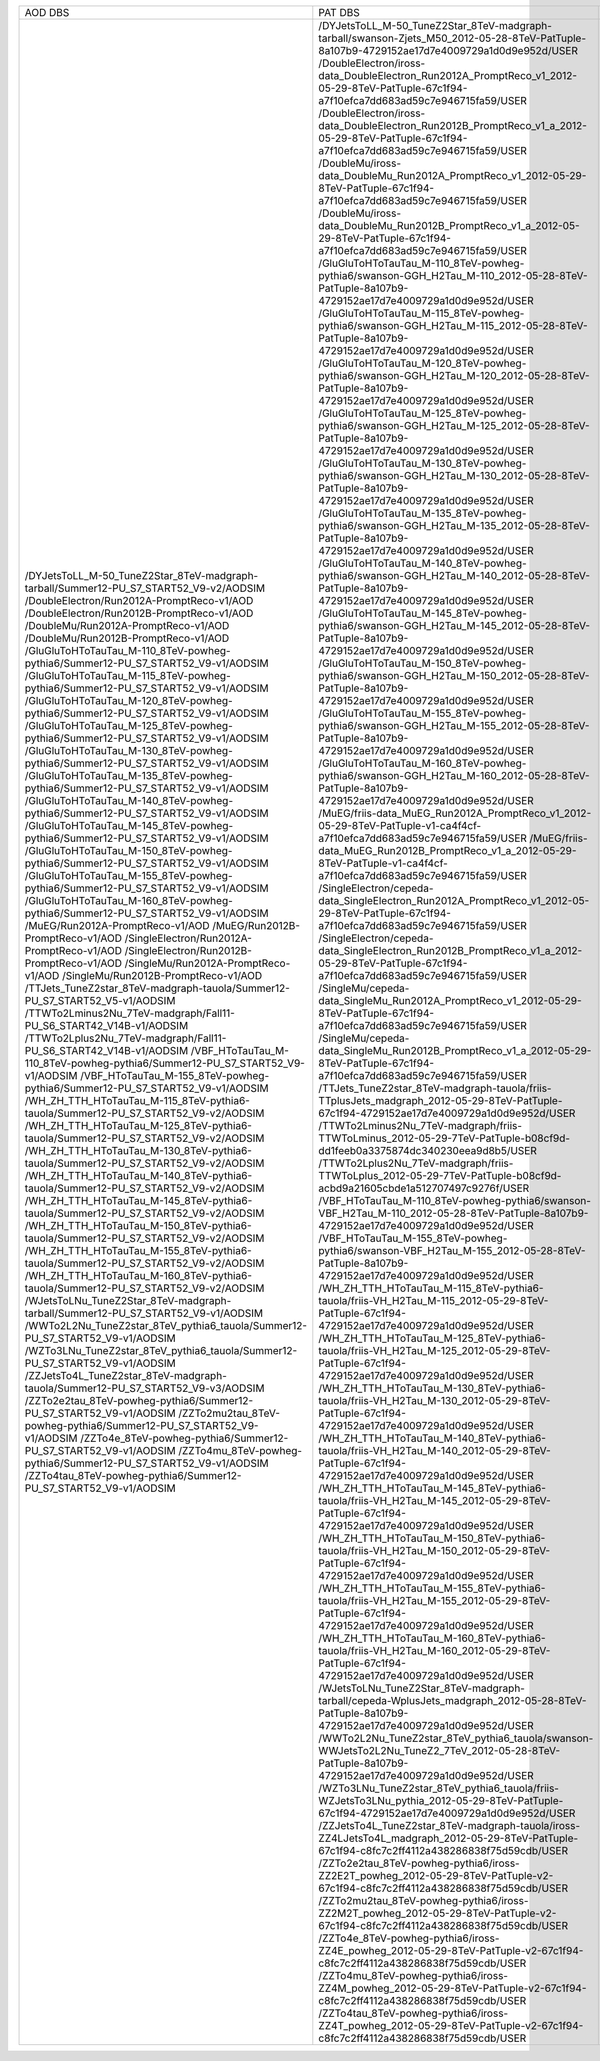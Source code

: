 +---------------------------------------------------------------------------------------+----------------------------------------------------------------------------------------------------------------------------------------------------+-------+----------+
|                                        AOD DBS                                        |                                                                      PAT DBS                                                                       | Files |  Events  |
+---------------------------------------------------------------------------------------+----------------------------------------------------------------------------------------------------------------------------------------------------+-------+----------+
| /DYJetsToLL_M-50_TuneZ2Star_8TeV-madgraph-tarball/Summer12-PU_S7_START52_V9-v2/AODSIM | /DYJetsToLL_M-50_TuneZ2Star_8TeV-madgraph-tarball/swanson-Zjets_M50_2012-05-28-8TeV-PatTuple-8a107b9-4729152ae17d7e4009729a1d0d9e952d/USER         |  2911 | 18555866 |
| /DoubleElectron/Run2012A-PromptReco-v1/AOD                                            | /DoubleElectron/iross-data_DoubleElectron_Run2012A_PromptReco_v1_2012-05-29-8TeV-PatTuple-67c1f94-a7f10efca7dd683ad59c7e946715fa59/USER            |  609  | 4217381  |
| /DoubleElectron/Run2012B-PromptReco-v1/AOD                                            | /DoubleElectron/iross-data_DoubleElectron_Run2012B_PromptReco_v1_a_2012-05-29-8TeV-PatTuple-67c1f94-a7f10efca7dd683ad59c7e946715fa59/USER          |  576  | 5567014  |
| /DoubleMu/Run2012A-PromptReco-v1/AOD                                                  | /DoubleMu/iross-data_DoubleMu_Run2012A_PromptReco_v1_2012-05-29-8TeV-PatTuple-67c1f94-a7f10efca7dd683ad59c7e946715fa59/USER                        |  567  | 2961054  |
| /DoubleMu/Run2012B-PromptReco-v1/AOD                                                  | /DoubleMu/iross-data_DoubleMu_Run2012B_PromptReco_v1_a_2012-05-29-8TeV-PatTuple-67c1f94-a7f10efca7dd683ad59c7e946715fa59/USER                      |  527  | 4853015  |
| /GluGluToHToTauTau_M-110_8TeV-powheg-pythia6/Summer12-PU_S7_START52_V9-v1/AODSIM      | /GluGluToHToTauTau_M-110_8TeV-powheg-pythia6/swanson-GGH_H2Tau_M-110_2012-05-28-8TeV-PatTuple-8a107b9-4729152ae17d7e4009729a1d0d9e952d/USER        |   56  |  363752  |
| /GluGluToHToTauTau_M-115_8TeV-powheg-pythia6/Summer12-PU_S7_START52_V9-v1/AODSIM      | /GluGluToHToTauTau_M-115_8TeV-powheg-pythia6/swanson-GGH_H2Tau_M-115_2012-05-28-8TeV-PatTuple-8a107b9-4729152ae17d7e4009729a1d0d9e952d/USER        |   51  |  346612  |
| /GluGluToHToTauTau_M-120_8TeV-powheg-pythia6/Summer12-PU_S7_START52_V9-v1/AODSIM      | /GluGluToHToTauTau_M-120_8TeV-powheg-pythia6/swanson-GGH_H2Tau_M-120_2012-05-28-8TeV-PatTuple-8a107b9-4729152ae17d7e4009729a1d0d9e952d/USER        |  259  | 1952878  |
| /GluGluToHToTauTau_M-125_8TeV-powheg-pythia6/Summer12-PU_S7_START52_V9-v1/AODSIM      | /GluGluToHToTauTau_M-125_8TeV-powheg-pythia6/swanson-GGH_H2Tau_M-125_2012-05-28-8TeV-PatTuple-8a107b9-4729152ae17d7e4009729a1d0d9e952d/USER        |   56  |  390985  |
| /GluGluToHToTauTau_M-130_8TeV-powheg-pythia6/Summer12-PU_S7_START52_V9-v1/AODSIM      | /GluGluToHToTauTau_M-130_8TeV-powheg-pythia6/swanson-GGH_H2Tau_M-130_2012-05-28-8TeV-PatTuple-8a107b9-4729152ae17d7e4009729a1d0d9e952d/USER        |   58  |  414869  |
| /GluGluToHToTauTau_M-135_8TeV-powheg-pythia6/Summer12-PU_S7_START52_V9-v1/AODSIM      | /GluGluToHToTauTau_M-135_8TeV-powheg-pythia6/swanson-GGH_H2Tau_M-135_2012-05-28-8TeV-PatTuple-8a107b9-4729152ae17d7e4009729a1d0d9e952d/USER        |   48  |  366628  |
| /GluGluToHToTauTau_M-140_8TeV-powheg-pythia6/Summer12-PU_S7_START52_V9-v1/AODSIM      | /GluGluToHToTauTau_M-140_8TeV-powheg-pythia6/swanson-GGH_H2Tau_M-140_2012-05-28-8TeV-PatTuple-8a107b9-4729152ae17d7e4009729a1d0d9e952d/USER        |   56  |  438334  |
| /GluGluToHToTauTau_M-145_8TeV-powheg-pythia6/Summer12-PU_S7_START52_V9-v1/AODSIM      | /GluGluToHToTauTau_M-145_8TeV-powheg-pythia6/swanson-GGH_H2Tau_M-145_2012-05-28-8TeV-PatTuple-8a107b9-4729152ae17d7e4009729a1d0d9e952d/USER        |   53  |   N/A    |
| /GluGluToHToTauTau_M-150_8TeV-powheg-pythia6/Summer12-PU_S7_START52_V9-v1/AODSIM      | /GluGluToHToTauTau_M-150_8TeV-powheg-pythia6/swanson-GGH_H2Tau_M-150_2012-05-28-8TeV-PatTuple-8a107b9-4729152ae17d7e4009729a1d0d9e952d/USER        |   58  |   N/A    |
| /GluGluToHToTauTau_M-155_8TeV-powheg-pythia6/Summer12-PU_S7_START52_V9-v1/AODSIM      | /GluGluToHToTauTau_M-155_8TeV-powheg-pythia6/swanson-GGH_H2Tau_M-155_2012-05-28-8TeV-PatTuple-8a107b9-4729152ae17d7e4009729a1d0d9e952d/USER        |   51  |  422313  |
| /GluGluToHToTauTau_M-160_8TeV-powheg-pythia6/Summer12-PU_S7_START52_V9-v1/AODSIM      | /GluGluToHToTauTau_M-160_8TeV-powheg-pythia6/swanson-GGH_H2Tau_M-160_2012-05-28-8TeV-PatTuple-8a107b9-4729152ae17d7e4009729a1d0d9e952d/USER        |   61  |  473278  |
| /MuEG/Run2012A-PromptReco-v1/AOD                                                      | /MuEG/friis-data_MuEG_Run2012A_PromptReco_v1_2012-05-29-8TeV-PatTuple-v1-ca4f4cf-a7f10efca7dd683ad59c7e946715fa59/USER                             |  134  | 1293101  |
| /MuEG/Run2012B-PromptReco-v1/AOD                                                      | /MuEG/friis-data_MuEG_Run2012B_PromptReco_v1_a_2012-05-29-8TeV-PatTuple-v1-ca4f4cf-a7f10efca7dd683ad59c7e946715fa59/USER                           |  204  | 2173989  |
| /SingleElectron/Run2012A-PromptReco-v1/AOD                                            | /SingleElectron/cepeda-data_SingleElectron_Run2012A_PromptReco_v1_2012-05-29-8TeV-PatTuple-67c1f94-a7f10efca7dd683ad59c7e946715fa59/USER           |  201  | 2334335  |
| /SingleElectron/Run2012B-PromptReco-v1/AOD                                            | /SingleElectron/cepeda-data_SingleElectron_Run2012B_PromptReco_v1_a_2012-05-29-8TeV-PatTuple-67c1f94-a7f10efca7dd683ad59c7e946715fa59/USER         |  527  | 15340693 |
| /SingleMu/Run2012A-PromptReco-v1/AOD                                                  | /SingleMu/cepeda-data_SingleMu_Run2012A_PromptReco_v1_2012-05-29-8TeV-PatTuple-67c1f94-a7f10efca7dd683ad59c7e946715fa59/USER                       |  750  | 10545029 |
| /SingleMu/Run2012B-PromptReco-v1/AOD                                                  | /SingleMu/cepeda-data_SingleMu_Run2012B_PromptReco_v1_a_2012-05-29-8TeV-PatTuple-67c1f94-a7f10efca7dd683ad59c7e946715fa59/USER                     |  668  | 17285840 |
| /TTJets_TuneZ2star_8TeV-madgraph-tauola/Summer12-PU_S7_START52_V5-v1/AODSIM           | /TTJets_TuneZ2star_8TeV-madgraph-tauola/friis-TTplusJets_madgraph_2012-05-29-8TeV-PatTuple-67c1f94-4729152ae17d7e4009729a1d0d9e952d/USER           |  242  |  732172  |
| /TTWTo2Lminus2Nu_7TeV-madgraph/Fall11-PU_S6_START42_V14B-v1/AODSIM                    | /TTWTo2Lminus2Nu_7TeV-madgraph/friis-TTWToLminus_2012-05-29-7TeV-PatTuple-b08cf9d-dd1feeb0a3375874dc340230eea9d8b5/USER                            |   10  |  46450   |
| /TTWTo2Lplus2Nu_7TeV-madgraph/Fall11-PU_S6_START42_V14B-v1/AODSIM                     | /TTWTo2Lplus2Nu_7TeV-madgraph/friis-TTWToLplus_2012-05-29-7TeV-PatTuple-b08cf9d-acbd9a21605cbde1a512707497c9276f/USER                              |   9   |  40780   |
| /VBF_HToTauTau_M-110_8TeV-powheg-pythia6/Summer12-PU_S7_START52_V9-v1/AODSIM          | /VBF_HToTauTau_M-110_8TeV-powheg-pythia6/swanson-VBF_H2Tau_M-110_2012-05-28-8TeV-PatTuple-8a107b9-4729152ae17d7e4009729a1d0d9e952d/USER            |   31  |   N/A    |
| /VBF_HToTauTau_M-155_8TeV-powheg-pythia6/Summer12-PU_S7_START52_V9-v1/AODSIM          | /VBF_HToTauTau_M-155_8TeV-powheg-pythia6/swanson-VBF_H2Tau_M-155_2012-05-28-8TeV-PatTuple-8a107b9-4729152ae17d7e4009729a1d0d9e952d/USER            |   30  |  261905  |
| /WH_ZH_TTH_HToTauTau_M-115_8TeV-pythia6-tauola/Summer12-PU_S7_START52_V9-v2/AODSIM    | /WH_ZH_TTH_HToTauTau_M-115_8TeV-pythia6-tauola/friis-VH_H2Tau_M-115_2012-05-29-8TeV-PatTuple-67c1f94-4729152ae17d7e4009729a1d0d9e952d/USER         |   78  |  213848  |
| /WH_ZH_TTH_HToTauTau_M-125_8TeV-pythia6-tauola/Summer12-PU_S7_START52_V9-v2/AODSIM    | /WH_ZH_TTH_HToTauTau_M-125_8TeV-pythia6-tauola/friis-VH_H2Tau_M-125_2012-05-29-8TeV-PatTuple-67c1f94-4729152ae17d7e4009729a1d0d9e952d/USER         |   41  |  115937  |
| /WH_ZH_TTH_HToTauTau_M-130_8TeV-pythia6-tauola/Summer12-PU_S7_START52_V9-v2/AODSIM    | /WH_ZH_TTH_HToTauTau_M-130_8TeV-pythia6-tauola/friis-VH_H2Tau_M-130_2012-05-29-8TeV-PatTuple-67c1f94-4729152ae17d7e4009729a1d0d9e952d/USER         |   33  |  94267   |
| /WH_ZH_TTH_HToTauTau_M-140_8TeV-pythia6-tauola/Summer12-PU_S7_START52_V9-v2/AODSIM    | /WH_ZH_TTH_HToTauTau_M-140_8TeV-pythia6-tauola/friis-VH_H2Tau_M-140_2012-05-29-8TeV-PatTuple-67c1f94-4729152ae17d7e4009729a1d0d9e952d/USER         |   40  |  118185  |
| /WH_ZH_TTH_HToTauTau_M-145_8TeV-pythia6-tauola/Summer12-PU_S7_START52_V9-v2/AODSIM    | /WH_ZH_TTH_HToTauTau_M-145_8TeV-pythia6-tauola/friis-VH_H2Tau_M-145_2012-05-29-8TeV-PatTuple-67c1f94-4729152ae17d7e4009729a1d0d9e952d/USER         |   26  |  79825   |
| /WH_ZH_TTH_HToTauTau_M-150_8TeV-pythia6-tauola/Summer12-PU_S7_START52_V9-v2/AODSIM    | /WH_ZH_TTH_HToTauTau_M-150_8TeV-pythia6-tauola/friis-VH_H2Tau_M-150_2012-05-29-8TeV-PatTuple-67c1f94-4729152ae17d7e4009729a1d0d9e952d/USER         |   41  |   N/A    |
| /WH_ZH_TTH_HToTauTau_M-155_8TeV-pythia6-tauola/Summer12-PU_S7_START52_V9-v2/AODSIM    | /WH_ZH_TTH_HToTauTau_M-155_8TeV-pythia6-tauola/friis-VH_H2Tau_M-155_2012-05-29-8TeV-PatTuple-67c1f94-4729152ae17d7e4009729a1d0d9e952d/USER         |   38  |  116731  |
| /WH_ZH_TTH_HToTauTau_M-160_8TeV-pythia6-tauola/Summer12-PU_S7_START52_V9-v2/AODSIM    | /WH_ZH_TTH_HToTauTau_M-160_8TeV-pythia6-tauola/friis-VH_H2Tau_M-160_2012-05-29-8TeV-PatTuple-67c1f94-4729152ae17d7e4009729a1d0d9e952d/USER         |   41  |  127092  |
| /WJetsToLNu_TuneZ2Star_8TeV-madgraph-tarball/Summer12-PU_S7_START52_V9-v1/AODSIM      | /WJetsToLNu_TuneZ2Star_8TeV-madgraph-tarball/cepeda-WplusJets_madgraph_2012-05-28-8TeV-PatTuple-8a107b9-4729152ae17d7e4009729a1d0d9e952d/USER      |  1668 | 8149913  |
| /WWTo2L2Nu_TuneZ2star_8TeV_pythia6_tauola/Summer12-PU_S7_START52_V9-v1/AODSIM         | /WWTo2L2Nu_TuneZ2star_8TeV_pythia6_tauola/swanson-WWJetsTo2L2Nu_TuneZ2_7TeV_2012-05-28-8TeV-PatTuple-8a107b9-4729152ae17d7e4009729a1d0d9e952d/USER |   15  |  363868  |
| /WZTo3LNu_TuneZ2star_8TeV_pythia6_tauola/Summer12-PU_S7_START52_V9-v1/AODSIM          | /WZTo3LNu_TuneZ2star_8TeV_pythia6_tauola/friis-WZJetsTo3LNu_pythia_2012-05-29-8TeV-PatTuple-67c1f94-4729152ae17d7e4009729a1d0d9e952d/USER          |  559  | 2403794  |
| /ZZJetsTo4L_TuneZ2star_8TeV-madgraph-tauola/Summer12-PU_S7_START52_V9-v3/AODSIM       | /ZZJetsTo4L_TuneZ2star_8TeV-madgraph-tauola/iross-ZZ4LJetsTo4L_madgraph_2012-05-29-8TeV-PatTuple-67c1f94-c8fc7c2ff4112a438286838f75d59cdb/USER     |  953  | 3718035  |
| /ZZTo2e2tau_8TeV-powheg-pythia6/Summer12-PU_S7_START52_V9-v1/AODSIM                   | /ZZTo2e2tau_8TeV-powheg-pythia6/iross-ZZ2E2T_powheg_2012-05-29-8TeV-PatTuple-v2-67c1f94-c8fc7c2ff4112a438286838f75d59cdb/USER                      |  166  |  343857  |
| /ZZTo2mu2tau_8TeV-powheg-pythia6/Summer12-PU_S7_START52_V9-v1/AODSIM                  | /ZZTo2mu2tau_8TeV-powheg-pythia6/iross-ZZ2M2T_powheg_2012-05-29-8TeV-PatTuple-v2-67c1f94-c8fc7c2ff4112a438286838f75d59cdb/USER                     |  165  |  373739  |
| /ZZTo4e_8TeV-powheg-pythia6/Summer12-PU_S7_START52_V9-v1/AODSIM                       | /ZZTo4e_8TeV-powheg-pythia6/iross-ZZ4E_powheg_2012-05-29-8TeV-PatTuple-v2-67c1f94-c8fc7c2ff4112a438286838f75d59cdb/USER                            |  299  |  985243  |
| /ZZTo4mu_8TeV-powheg-pythia6/Summer12-PU_S7_START52_V9-v1/AODSIM                      | /ZZTo4mu_8TeV-powheg-pythia6/iross-ZZ4M_powheg_2012-05-29-8TeV-PatTuple-v2-67c1f94-c8fc7c2ff4112a438286838f75d59cdb/USER                           |  299  |   N/A    |
| /ZZTo4tau_8TeV-powheg-pythia6/Summer12-PU_S7_START52_V9-v1/AODSIM                     | /ZZTo4tau_8TeV-powheg-pythia6/iross-ZZ4T_powheg_2012-05-29-8TeV-PatTuple-v2-67c1f94-c8fc7c2ff4112a438286838f75d59cdb/USER                          |  165  |   N/A    |
+---------------------------------------------------------------------------------------+----------------------------------------------------------------------------------------------------------------------------------------------------+-------+----------+
